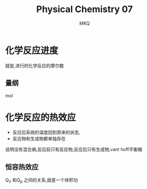 #+TITLE: Physical Chemistry 07
#+AUTHOR: MKQ
#+KEYWORDS: note
#+LATEX_COMPILER: xelatex
#+LATEX_HEADER:\usepackage[scheme=plain]{ctex}
* 化学反应进度
就是,进行的化学反应的摩尔数
** 量纲
mol
* 化学反应的热效应
- 反应后系统的温度回到原来的状态,
- 反应物和生成物都单独存在
说明没有混合熵,反应前只有反应物,反应后只有生成物,vant hoff平衡箱
** 恒容热效应
Q_V 和Q_p 之间的关系,就差一个体积功
